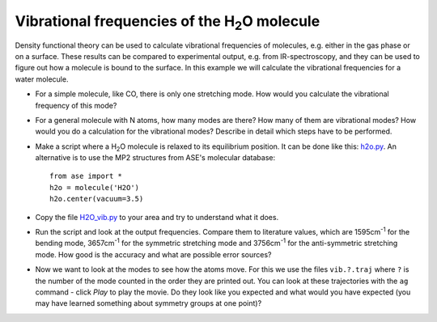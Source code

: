 ======================================================
Vibrational frequencies of the H\ :sub:`2`\ O molecule
======================================================


.. |angst|  unicode:: U+0212B .. ANGSTROM SIGN

Density functional theory can be used to calculate vibrational frequencies of
molecules, e.g. either in the gas phase or on a surface. These results can be
compared to experimental output, e.g. from IR-spectroscopy, and they can be
used to figure out how a molecule is bound to the surface. In this example we
will calculate the vibrational frequencies for a water molecule.



* For a simple molecule, like CO, there is only one stretching mode. How would
  you calculate the vibrational frequency of this mode?

* For a general molecule with N atoms, how many modes are there? How many of
  them are vibrational modes? How would you do a calculation for the vibrational
  modes? Describe in detail which steps have to be performed.

* Make a script where a H\ :sub:`2`\ O molecule is relaxed to its equilibrium
  position.  It can be done like this: h2o.py_.  An alternative is to
  use the MP2 structures from ASE's molecular database::

    from ase import *
    h2o = molecule('H2O')
    h2o.center(vacuum=3.5)

* Copy the file `H2O_vib.py`_ to your area and try to understand what it does.

* Run the script and look at the output frequencies. Compare them to
  literature values, which are 1595cm\ :sup:`-1` for the bending
  mode, 3657cm\ :sup:`-1` for the symmetric stretching mode and
  3756cm\ :sup:`-1` for the anti-symmetric stretching mode.  How good
  is the accuracy and what are possible error sources?

* Now we want to look at the modes to see how the atoms move. For this
  we use the files ``vib.?.traj`` where ``?`` is the number of the
  mode counted in the order they are printed out. You can look at
  these trajectories with the ``ag`` command - click `Play` to play
  the movie. Do they look like you expected and what would you have
  expected (you may have learned something about symmetry groups at
  one point)?

.. _H2O_vib.py: wiki:SVN:examples/vibrations/H2O_vib.py
.. _h2o.py: wiki:SVN:examples/vibrations/h2o.py
